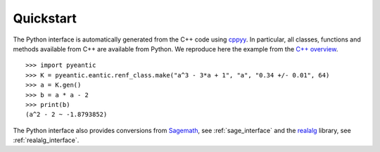 Quickstart
==========

The Python interface is automatically generated from the C++ code using
`cppyy <https://cppyy.readthedocs.io/en/latest/>`_. In particular, all classes,
functions and methods available from C++ are available from Python. We
reproduce here the example from the `C++ overview <../libeantic/overview_cxx>`_.

::

    >>> import pyeantic
    >>> K = pyeantic.eantic.renf_class.make("a^3 - 3*a + 1", "a", "0.34 +/- 0.01", 64)
    >>> a = K.gen()
    >>> b = a * a - 2
    >>> print(b)
    (a^2 - 2 ~ -1.8793852)

The Python interface also provides conversions from `Sagemath <https://www.sagemath.org>`_, see :ref:`sage_interface` and the `realalg <https://github.com/MarkCBell/realalg>`_ library, see :ref:`realalg_interface`.

